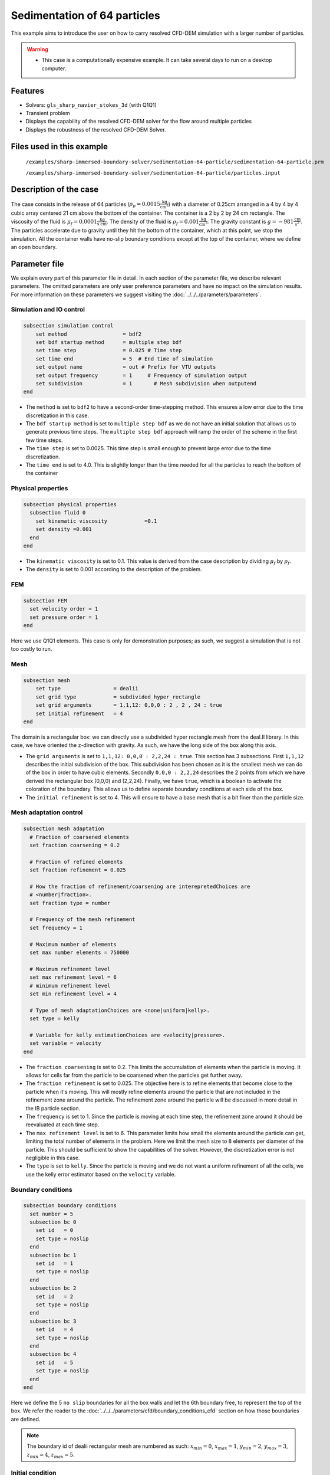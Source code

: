 ==============================================================================
Sedimentation of 64 particles
==============================================================================

This example aims to introduce the user on how to carry resolved CFD-DEM simulation with a larger number of particles.


.. warning:: 
    * This case is a computationally expensive example. It can take several days to run on a desktop computer.
    

Features
----------------------------------
- Solvers: ``gls_sharp_navier_stokes_3d`` (with Q1Q1)
- Transient problem
- Displays the capability of the resolved CFD-DEM solver for the flow around multiple particles
- Displays the robustness of the resolved CFD-DEM Solver.

Files used in this example
---------------------------
 ``/examples/sharp-immersed-boundary-solver/sedimentation-64-particle/sedimentation-64-particle.prm``
 
 ``/examples/sharp-immersed-boundary-solver/sedimentation-64-particle/particles.input``

Description of the case
-----------------------
The case consists in the release of 64 particles (:math:`\rho_p=0.0015 \frac{\text{kg}}{\text{cm}^{3}}`) with a diameter of 0.25cm arranged in a 4 by 4 by 4 cubic array centered 21 cm above the bottom of the container. The container is a 2 by 2 by 24 cm rectangle. The viscosity of the fluid is :math:`\mu_f=0.0001 \frac{\text{kg}}{\text{s cm}}`. The density of the fluid is :math:`\rho_f=0.001 \frac{\text{kg}}{\text{cm}^{3}}`. The gravity constant is :math:`g= -981 \frac{\text{cm}}{\text{s}^{2}}`. The particles accelerate due to gravity until they hit the bottom of the container, which at this point, we stop the simulation. All the container walls have no-slip boundary conditions except at the top of the container, where we define an open boundary.

Parameter file
---------------

We explain every part of this parameter file in detail. In each section of the parameter file, we describe relevant parameters. The omitted parameters are only user preference parameters and have no impact on the simulation results. For more information on these parameters we suggest visiting the :doc:`../../../parameters/parameters`.
 
Simulation and IO control
~~~~~~~~~~~~~~~~~~~~~~~~~~~~~~
.. code-block:: text

    subsection simulation control
    	set method                  = bdf2
    	set bdf startup method      = multiple step bdf
    	set time step               = 0.025 # Time step
    	set time end                = 5  # End time of simulation
    	set output name             = out # Prefix for VTU outputs
    	set output frequency        = 1     # Frequency of simulation output
    	set subdivision             = 1       # Mesh subdivision when outputend
    end


* The ``method`` is set to  ``bdf2`` to have a second-order time-stepping method. This ensures a low error due to the time discretization in this case.

* The ``bdf startup method`` is set to  ``multiple step bdf``  as we do not have an initial solution that allows us to generate previous time steps. The ``multiple step bdf`` approach will ramp the order of the scheme in the first few time steps.

* The ``time step`` is set to  0.0025. This time step is small enough to prevent large error due to the time discretization. 

* The ``time end`` is set to  4.0. This is slightly longer than the time needed for all the particles to reach the bottom of the container




Physical properties
~~~~~~~~~~~~~~~~~~~~~~~~~~~~~~
.. code-block:: text

    subsection physical properties
      subsection fluid 0
    	set kinematic viscosity            =0.1
    	set density =0.001
      end
    end

* The ``kinematic viscosity`` is set to  0.1. This value is derived from the case description by dividing :math:`\mu_f` by :math:`\rho_f`.

* The ``density`` is set to 0.001 according to the description of the problem.
	

FEM
~~~
.. code-block:: text

    subsection FEM
      set velocity order = 1
      set pressure order = 1
    end
	
Here we use Q1Q1 elements. This case is only for demonstration purposes; as such, we suggest a simulation that is not too costly to run. 

Mesh
~~~~~~
.. code-block:: text

    subsection mesh
        set type                 = dealii
    	set grid type            = subdivided_hyper_rectangle
    	set grid arguments       = 1,1,12: 0,0,0 : 2 , 2 , 24 : true
    	set initial refinement   = 4
    end

The domain is a rectangular box: we can directly use a subdivided hyper rectangle mesh from the deal.II library. In this case, we have oriented the z-direction with gravity. As such, we have the long side of the box along this axis.

* The ``grid arguments`` is set to  ``1,1,12: 0,0,0 : 2,2,24 : true``. This section has 3 subsections. First ``1,1,12`` describes the initial subdivision of the box. This subdivision has been chosen as it is the smallest mesh we can do of the box in order to have cubic elements. Secondly ``0,0,0 : 2,2,24`` describes the 2 points from which we have derived the rectangular box (0,0,0) and  (2,2,24). Finally, we have ``true``, which is a boolean to activate the coloration of the boundary. This allows us to define separate boundary conditions at each side of the box.

* The ``initial refinement`` is set to 4. This will ensure to have a base mesh that is a bit finer than the particle size.


Mesh adaptation control
~~~~~~~~~~~~~~~~~~~~~~~~~~~~~~
.. code-block:: text

    subsection mesh adaptation
      # Fraction of coarsened elements
      set fraction coarsening = 0.2
    
      # Fraction of refined elements
      set fraction refinement = 0.025
    
      # How the fraction of refinement/coarsening are interepretedChoices are
      # <number|fraction>.
      set fraction type = number
    
      # Frequency of the mesh refinement
      set frequency = 1
    
      # Maximum number of elements
      set max number elements = 750000
    
      # Maximum refinement level
      set max refinement level = 6
      # minimum refinement level
      set min refinement level = 4
    
      # Type of mesh adaptationChoices are <none|uniform|kelly>.
      set type = kelly
    
      # Variable for kelly estimationChoices are <velocity|pressure>.
      set variable = velocity
    end

* The ``fraction coarsening`` is set to 0.2. This limits the accumulation of elements when the particle is moving. It allows for cells far from the particle to be coarsened when the particles get further away.

* The ``fraction refinement`` is set to 0.025. The objective here is to refine elements that become close to the particle when it's moving. This will mostly refine elements around the particle that are not included in the refinement zone around the particle. The refinement zone around the particle will be discussed in more detail in the IB particle section.

* The ``frequency`` is set to 1. Since the particle is moving at each time step, the refinement zone around it should be reevaluated at each time step.

* The ``max refinement level`` is set to 6. This parameter limits how small the elements around the particle can get, limiting the total number of elements in the problem. Here we limit the mesh size to 8 elements per diameter of the particle. This should be sufficient to show the capabilities of the solver. However, the discretization error is not negligible in this case.

* The ``type`` is set to ``kelly``. Since the particle is moving and we do not want a uniform refinement of all the cells, we use the kelly error estimator based on the ``velocity`` variable.




Boundary conditions
~~~~~~~~~~~~~~~~~~~
.. code-block:: text

    subsection boundary conditions
      set number = 5
      subsection bc 0
        set id   = 0
        set type = noslip
      end
      subsection bc 1
        set id   = 1
        set type = noslip
      end
      subsection bc 2
        set id   = 2
        set type = noslip
      end
      subsection bc 3
        set id   = 4
        set type = noslip
      end
      subsection bc 4
        set id   = 5
        set type = noslip
      end
    end

Here we define the 5 ``no slip`` boundaries for all the box walls and let the 6th boundary free, to represent the top of the box. We refer the reader to the :doc:`../../../parameters/cfd/boundary_conditions_cfd` section on how those boundaries are defined. 

.. note:: 
	The boundary id of dealii rectangular mesh are numbered as such:  :math:`x_{min}=0`, :math:`x_{max}=1`, :math:`y_{min}=2`, :math:`y_{max}=3`, :math:`z_{min}=4`, :math:`z_{max}=5`.


Initial condition
~~~~~~~~~~~~~~~~~~
.. code-block:: text

    subsection initial conditions
      set type = nodal
      subsection uvwp
        set Function expression = 0; 0; 0; 0
      end
    end

The initial condition for this case is simple to define. At the start of the simulation, we assume that the particle and the fluid are at rest. From there, we define a uniform velocity field of 0 everywhere. To do that, we used the ``type = nodal`` and then specified a function expression of 0 for all the velocity components.  

Non-Linear solver control
~~~~~~~~~~~~~~~~~~~~~~~~~~~~~~~~~~~~

.. code-block:: text

    subsection non-linear solver
      set verbosity             = verbose
      set tolerance             = 1e-4
      set max iterations        = 10
      set residual precision    = 5
      set force rhs calculation = true
    end
	
* The ``tolerance`` is set to 1e-4. This is small enough to ensure that the flow field is adequately resolved, since here we expect a velocity of the particle of the order of 10.

* The ``max iterations`` is set to 10. The objective here is to allow enough Newton non-linear steps to ensure the convergence to the tolerance. Also, we should limit the time spent on a single time step if the system is too stiff.  

* The ``force rhs calculation`` is set to ``true``. This is the most important modification for resolved CFD-DEM simulation. By default, the non-linear solver will recalculate the RHS only after the update of the solution. But here, we need to evaluate it before every matrix resolution, and we cannot use the last RHS evaluation that was done after the last newton iteration. The particle position was updated between these two steps, changing the RHS evaluation. This means that for every non-linear step, we evaluate the RHS twice. The non-linear solver follows this sequence of steps for each newton iteration.
	* update the particles positions
	* update the Jacobian matrix
	* update the RHS
	* solve the matrix system
	* reevaluate the RHS to check the convergence.
	
	
Linear solver control
~~~~~~~~~~~~~~~~~~~~~~~~~~~~~~~~~~~~
.. code-block:: text

    subsection linear solver
        set method                                 = gmres
        set max iters                              = 1000
        set relative residual                      = 1e-4
        set minimum residual                       = 1e-11
        set ilu preconditioner fill                = 0
        set ilu preconditioner absolute tolerance  = 1e-6
        set verbosity               =verbose
        set max krylov vectors = 1000
    end

* The ``method`` is set to ``gmres``. This solver is less computationally expensive than the other option, and this case does not require any special preconditioner. This makes the ``gmres`` solver the best option available.

* The ``max iters`` is set to 1000. This is a lot more steps than how much it should take to solve the system.

* The ``max krylov vectors`` is set to 1000. This is to ensure that we keep the full Arnoldi basis for each new iteration. From experience keeping a maximum of Krylov vector results in a faster resolution for this case than clearing the basis after a certain number of ``gmres`` iterations.

* The ``relative residual`` is set to 1e-4. This is small enough, so we don't under-resolve our matrix and do extra non-linear steps because of it, and at the same, it doesn't require too many ``gmres`` iterations.

* The ``ilu preconditioner fill`` is set to 0. This is the fastest option with the current simulation parameters. In this case, we are able to use this option without having to do too many ``gmres`` iterations. It requires less computational time to do a few more  ``gmres`` iterations than building the preconditioner and doing fewer ``gmres`` iterations.

* The ``ilu preconditioner absolute tolerance`` is set to 1e-6. This slightly speed up the first few matrix resolution. 

IB particles
~~~~~~~~~~~~~~
.. code-block:: text

    subsection particles
      set stencil order =2
      set refine mesh inside radius factor = 0
      set refine mesh outside radius factor = 2
      set initial refinement =3
      set integrate motion = true
      set assemble Navier-Stokes inside particles = false
      set length ratio = 2
      set contact search radius factor = 1.5
      set particle nonlinear tolerance = 1e-3
      set DEM coupling frequency = 1000
      set enable lubrication force                = true
      set lubrication range max                   = 2
      set lubrication range min                   = 0.1
      set load particles from file = true
      set particles file = particles.input
      subsection gravity
      	set Function expression =0;0;-981
      end
    end

In this subsection, we define most of the parameters that are related to the particle.

* The ``stencil order`` is set to 2 since it improves the results in the force evaluation step and does not make the matrix resolution significantly harder.

* The ``refine mesh inside radius factor`` is set to 0. This creates a mesh refinement inside the particle that avoids having hanging nodes in the calculation and helps ensure a small enough mesh around the particle.

* The ``refine mesh outside radius factor`` is set to 2. This creates a mesh refinement around the particle that avoids having hanging nodes in the calculation and helps ensure a small enough mesh around the particle.

* The ``initial refinement`` is set to 3. Here we want to have the mesh as small as possible for the first time step around each of the particles. To achieve this, we refine every element with at least one vertex in the refinement zone around the particle 6 times before the simulation starts. This ensures that all the cells in the refinement zone around the particle is as small as possible.

* The ``fluid density`` is set to 0.001 according to the description of the problem. As mentioned above, this parameter is a duplication of the density parameter in the physics properties. This will be changed soon, and this parameter will be removed.

* The ``integrate motion`` is set to true because we are interested in the dynamic of the particle as it sediments in the rectangular box.

* The ``assemble Navier-Stokes inside particles`` is set to false because we are not interested in the flow inside of the particle.

* The ``length ratio`` as been set to 2. This is small enough so it does not impact too much the conditioning of the matrix while avoiding interpolation of the immersed boundary stencil in multiple elements.

* The ``contact search radius factor`` is set to 1.5. This parameter is smaller than the default one since the particle motion relative to their size is relatively slow. This enables the use of a smaller search radius which increases the DEM calculation speed.

* The ``particle nonlinear tolerance`` has been set to 1e-3. This is small enough to ensure that the particle dynamics are adequately resolved. We expect a velocity of the particle of the order of 10.

* The ``DEM coupling frequency`` is set to 1000. This is the number of DEM time steps performed per CFD time step. Here 1000 is enough to prevent instability due to particles' contact.

* The ``enable lubrication force`` is set to true since the subgrid lubrication force model is required to capture the lubrication force between the particle when the gap between them is inferior to two times the mesh size.

* The ``lubrication range max`` is set to 2. The subgrid lubrication force model is enabled when the gap between the particle is smaller than two times the mesh size.

* The ``lubrication range min`` is set to 0.1. The subgrid lubrication force model minimal gap considered between the particle is 0.1 times the mesh size.         

* The ``load particles from file`` is set to true to enable the particle to be defined using an external file.

* The ``particles file`` is set to ``particles.input``, which is the file where the particles are defined.

* The ``gravity`` ``Function expression`` is set to 0;0;-981 according to the definition of the case. As we choose the long axis of the rectangular box along the Y, we define gravity in this direction. 

.. note:: 
    * The number of particles is not define since here the particles are defined using a file. In this case the number of particles is define by the number of particles defined in the file.

Particles file
---------------
The file from which the particles are defined have a header line that goes as followed:

.. code-block:: text

   type shape_argument_0 shape_argument_1 shape_argument_2 p_x p_y p_z v_x v_y v_z omega_x omega_y omega_z orientation_x orientation_y orientation_z density inertia pressure_x pressure_y pressure_z youngs_modulus restitution_coefficient friction_coefficient poisson_ratio rolling_friction_coefficient.


Each line corresponds to a particle and its properties. A space separates each property. For the details on the properties, see the section :doc:`../../../parameters/sharp-immersed-boundary-solver/sharp-immersed-boundary-solver`. Here the particles' Youngs modulus is set to 100Mpa, the restitution coefficient to 0.9, the Poisson ratio to 0.0, and the friction coefficient to zero.

.. code-block:: text

   type shape_argument_0 shape_argument_1 shape_argument_2 p_x p_y p_z v_x v_y v_z omega_x omega_y omega_z orientation_x orientation_y orientation_z density inertia pressure_x pressure_y pressure_z youngs_modulus restitution_coefficient friction_coefficient poisson_ratio rolling_friction_coefficient. 
   0.0 0.125 0.125 0.125 0.25 0.25 20.25 0.0 0.0 0.0 0.0 0.0 0.0 0.0 0.0 0.0 0.0015 7.6698974609375e-08 0.0 0.0 0.0 1000000.0 0.9 0.0 0.3 0.0



Results
---------------
The results are shown in the animation below. We can see the intricate particles interaction between the particles. This case demonstrates the stability of the solver for cases with a large number of particle contacts.


.. note:: 
    * The results shown in the animation were obtained with a finer mesh and with a finer time-step.

.. raw:: html

    <iframe width="560" height="315" src="https://www.youtube.com/embed/Js73OUr08rM" frameborder="0" allowfullscreen></iframe>

Reference
---------------
`[1] <https://doi.org/10.1063/1.1512918>`_ Ten Cate, A., Nieuwstad, C. H., Derksen, J. J., & Van den Akker, H. E. A. (2002). Particle imaging velocimetry experiments and lattice-Boltzmann simulations on a single sphere settling under gravity. Physics of Fluids, 14(11), 4012-4025.`DOI <https://doi.org/10.1063/1.1512918>`_



